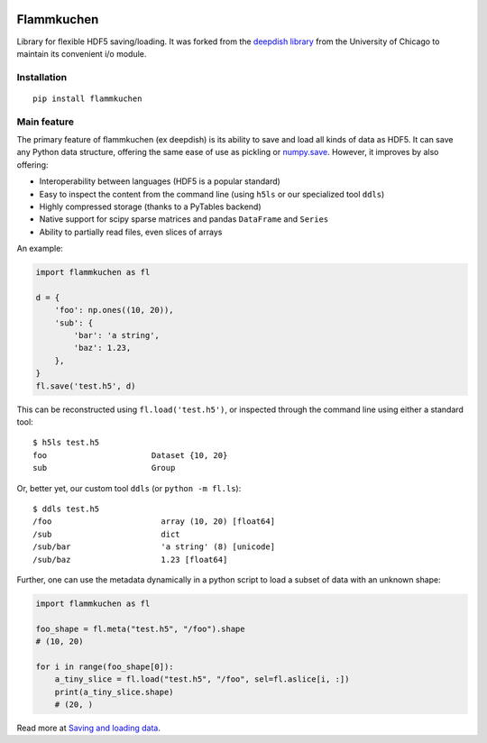 .. image:: https://github.com/portugueslab/flammkuchen/actions/workflows/main.yml/badge.svg
    :target: https://github.com/portugueslab/flammkuchen/actions

.. image:: https://img.shields.io/pypi/v/flammkuchen.svg
    :target: https://pypi.python.org/pypi/flammkuchen
   
.. image:: https://img.shields.io/badge/license-BSD%203--Clause-blue.svg?style=flat
    :target: http://opensource.org/licenses/BSD-3-Clause 


Flammkuchen
===========

Library for flexible HDF5 saving/loading. It was forked from the `deepdish library <https://github.com/uchicago-cs/deepdish>`_
from the University of Chicago to maintain its convenient i/o module.


Installation
------------
::

    pip install flammkuchen




Main feature
------------
The primary feature of flammkuchen (ex deepdish) is its ability to save and load all kinds of
data as HDF5. It can save any Python data structure, offering the same ease of
use as pickling or `numpy.save <http://docs.scipy.org/doc/numpy/reference/generated/numpy.save.html>`__.
However, it improves by also offering:

- Interoperability between languages (HDF5 is a popular standard)
- Easy to inspect the content from the command line (using ``h5ls`` or our
  specialized tool ``ddls``)
- Highly compressed storage (thanks to a PyTables backend)
- Native support for scipy sparse matrices and pandas ``DataFrame`` and ``Series``
- Ability to partially read files, even slices of arrays

An example:

.. code:: python

    import flammkuchen as fl

    d = {
        'foo': np.ones((10, 20)),
        'sub': {
            'bar': 'a string',
            'baz': 1.23,
        },
    }
    fl.save('test.h5', d)

This can be reconstructed using ``fl.load('test.h5')``, or inspected through
the command line using either a standard tool::

    $ h5ls test.h5
    foo                      Dataset {10, 20}
    sub                      Group

Or, better yet, our custom tool ``ddls`` (or ``python -m fl.ls``)::

    $ ddls test.h5
    /foo                       array (10, 20) [float64]
    /sub                       dict
    /sub/bar                   'a string' (8) [unicode]
    /sub/baz                   1.23 [float64]

Further, one can use the metadata dynamically in a python script to load
a subset of data with an unknown shape:

.. code:: python

    import flammkuchen as fl

    foo_shape = fl.meta("test.h5", "/foo").shape
    # (10, 20)

    for i in range(foo_shape[0]):
        a_tiny_slice = fl.load("test.h5", "/foo", sel=fl.aslice[i, :])
        print(a_tiny_slice.shape)
        # (20, ) 

Read more at `Saving and loading data <https://github.com/portugueslab/flammkuchen/blob/master/io.rst>`__.

